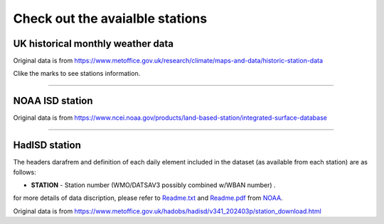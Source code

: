 .. obswx documentation master file, created by sphinx-quickstart.
   You can adapt this file completely to your liking, but it should at least
   contain the root `toctree` directive.

Check out the avaialble stations
================================

UK historical monthly weather data
-----------------------------------

Original data is from https://www.metoffice.gov.uk/research/climate/maps-and-data/historic-station-data

Clike the marks to see stations information.

.. only:: html

   .. raw:: html

      <iframe src="./_static/UK-hist-station-map.html" width="100%" height="600px"></iframe>


-----------------------------------------------------------

NOAA ISD station
----------------

Original data is from https://www.ncei.noaa.gov/products/land-based-station/integrated-surface-database

.. only:: html

   .. raw:: html

      <iframe src="./_static/isd_map.html" width="100%" height="600px"></iframe>


-----------------------------------------------------------

HadISD station
--------------

The headers darafrem and definition of each daily element included in the dataset (as available from each station) are as follows:

- **STATION** - Station number (WMO/DATSAV3 possibly combined w/WBAN number) .

for more details of data discription, please refer to `Readme.txt <https://www.ncei.noaa.gov/data/global-summary-of-the-day/doc/readme.txt>`_ and `Readme.pdf <https://www.ncei.noaa.gov/data/global-summary-of-the-day/doc/readme.pdf>`_ from `NOAA <https://www.ncei.noaa.gov>`_.

Original data is from https://www.metoffice.gov.uk/hadobs/hadisd/v341_202403p/station_download.html

.. only:: html

   .. raw:: html

      <iframe src="./_static/hadisd_map.html" width="100%" height="600px"></iframe>

